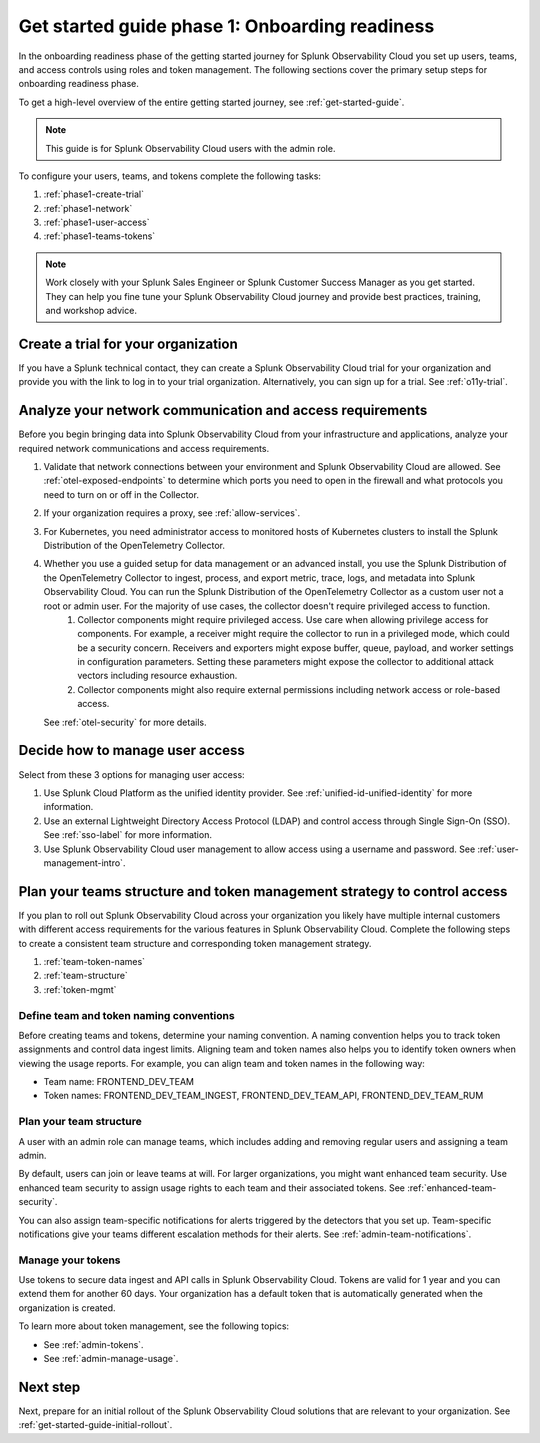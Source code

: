 .. _get-started-guide-onboarding-readiness:

Get started guide phase 1: Onboarding readiness 
*********************************************************

In the onboarding readiness phase of the getting started journey for Splunk Observability Cloud you set up users, teams, and access controls using roles and token management. The following sections cover the primary setup steps for onboarding readiness phase. 

To get a high-level overview of the entire getting started journey, see :ref:`get-started-guide`.

.. note:: This guide is for Splunk Observability Cloud users with the admin role. 


.. image:: /_images/get-started/onboarding-guide-2point0-readiness.svg
   :width: 100%
   :alt: 

To configure your users, teams, and tokens complete the following tasks:

#. :ref:`phase1-create-trial`
#. :ref:`phase1-network`
#. :ref:`phase1-user-access`
#. :ref:`phase1-teams-tokens`

.. note::
    Work closely with your Splunk Sales Engineer or Splunk Customer Success Manager as you get started. They can help you fine tune your Splunk Observability Cloud journey and provide best practices, training, and workshop advice.

.. _phase1-create-trial:

Create a trial for your organization 
========================================

If you have a Splunk technical contact, they can create a Splunk Observability Cloud trial for your organization and provide you with the link to log in to your trial organization. Alternatively, you can sign up for a trial. See :ref:`o11y-trial`.

.. _phase1-network:

Analyze your network communication and access requirements
============================================================

Before you begin bringing data into Splunk Observability Cloud from your infrastructure and applications, analyze your required network communications and access requirements.

#. Validate that network connections between your environment and Splunk Observability Cloud are allowed. See :ref:`otel-exposed-endpoints` to determine which ports you need to open in the firewall and what protocols you need to turn on or off in the Collector.
#. If your organization requires a proxy, see :ref:`allow-services`. 
#. For Kubernetes, you need administrator access to monitored hosts of Kubernetes clusters to install the Splunk Distribution of the OpenTelemetry Collector. 
#. Whether you use a guided setup for data management or an advanced install, you use the Splunk Distribution of the OpenTelemetry Collector to ingest, process, and export metric, trace, logs, and metadata into Splunk Observability Cloud. You can run the Splunk Distribution of the OpenTelemetry Collector as a custom user not a root or admin user. For the majority of use cases, the collector doesn't require privileged access to function. 
    #. Collector components might require privileged access. Use care when allowing privilege access for components. For example, a receiver might require the collector to run in a privileged mode, which could be a security concern. Receivers and exporters might expose buffer, queue, payload, and worker settings in configuration parameters. Setting these parameters might expose the collector to additional attack vectors including resource exhaustion. 
    #. Collector components might also require external permissions including network access or role-based access. 
   
   See :ref:`otel-security` for more details.

.. _phase1-user-access:

Decide how to manage user access
========================================

Select from these 3 options for managing user access:

#. Use Splunk Cloud Platform as the unified identity provider. See :ref:`unified-id-unified-identity` for more information.
#. Use an external Lightweight Directory Access Protocol (LDAP) and control access through Single Sign-On (SSO). See :ref:`sso-label` for more information.
#. Use Splunk Observability Cloud user management to allow access using a username and password. See :ref:`user-management-intro`.

.. _phase1-teams-tokens:

Plan your teams structure and token management strategy to control access
=====================================================================================

If you plan to roll out Splunk Observability Cloud across your organization you likely have multiple internal customers with different access requirements for the various features in Splunk Observability Cloud. Complete the following steps to create a consistent team structure and corresponding token management strategy.

#. :ref:`team-token-names`
#. :ref:`team-structure`
#. :ref:`token-mgmt`

.. _team-token-names:

Define team and token naming conventions
------------------------------------------

Before creating teams and tokens, determine your naming convention. A naming convention helps you to track token assignments and control data ingest limits. Aligning team and token names also helps you to identify token owners when viewing the usage reports. For example, you can align team and token names in the following way:

* Team name: FRONTEND_DEV_TEAM 
* Token names: FRONTEND_DEV_TEAM_INGEST, FRONTEND_DEV_TEAM_API, FRONTEND_DEV_TEAM_RUM

.. _team-structure:

Plan your team structure
---------------------------

A user with an admin role can manage teams, which includes adding and removing regular users and assigning a team admin. 

By default, users can join or leave teams at will. For larger organizations, you might want enhanced team security. Use enhanced team security to assign usage rights to each team and their associated tokens. See :ref:`enhanced-team-security`. 

You can also assign team-specific notifications for alerts triggered by the detectors that you set up. Team-specific notifications give your teams different escalation methods for their alerts. See :ref:`admin-team-notifications`.

.. _token-mgmt:

Manage your tokens
--------------------

Use tokens to secure data ingest and API calls in Splunk Observability Cloud. Tokens are valid for 1 year and you can extend them for another 60 days. Your organization has a default token that is automatically generated when the organization is created.

To learn more about token management, see the following topics:

* See :ref:`admin-tokens`.
* See :ref:`admin-manage-usage`.

Next step
===============

Next, prepare for an initial rollout of the Splunk Observability Cloud solutions that are relevant to your organization. See :ref:`get-started-guide-initial-rollout`.
